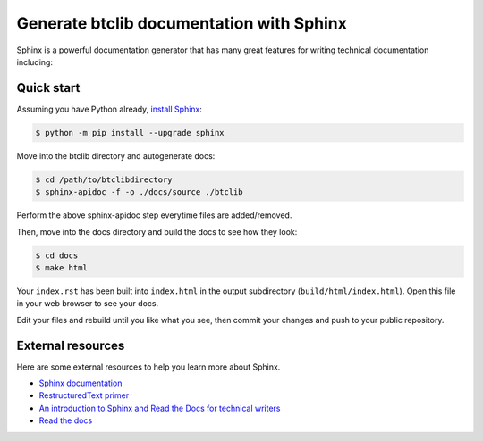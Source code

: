 Generate btclib documentation with Sphinx
=========================================

Sphinx is a powerful documentation generator that
has many great features for writing technical documentation including:

Quick start
-----------

Assuming you have Python already, `install Sphinx`_:

.. sourcecode:: bash

    $ python -m pip install --upgrade sphinx


Move into the btclib directory and autogenerate docs:

.. sourcecode:: bash

    $ cd /path/to/btclibdirectory
    $ sphinx-apidoc -f -o ./docs/source ./btclib

Perform the above sphinx-apidoc step everytime files are added/removed.

Then, move into the docs directory and build the docs to see how they look:

.. sourcecode:: bash

    $ cd docs
    $ make html

Your ``index.rst`` has been built into ``index.html``
in the output subdirectory (``build/html/index.html``).
Open this file in your web browser to see your docs.

Edit your files and rebuild until you like what you see, then commit
your changes and push to your public repository.

External resources
------------------

Here are some external resources to help you learn more about Sphinx.

* `Sphinx documentation`_
* `RestructuredText primer`_
* `An introduction to Sphinx and Read the Docs for technical writers`_
* `Read the docs`_

.. _install Sphinx: http://sphinx-doc.org/install.html
.. _reStructuredText: http://sphinx-doc.org/rest.html
.. _Sphinx documentation: http://www.sphinx-doc.org/
.. _RestructuredText primer: http://www.sphinx-doc.org/en/master/usage/restructuredtext/basics.html
.. _An introduction to Sphinx and Read the Docs for technical writers: http://ericholscher.com/blog/2016/jul/1/sphinx-and-rtd-for-writers/
.. _Read the docs: https://docs.readthedocs.io/en/latest/intro/getting-started-with-sphinx.html
